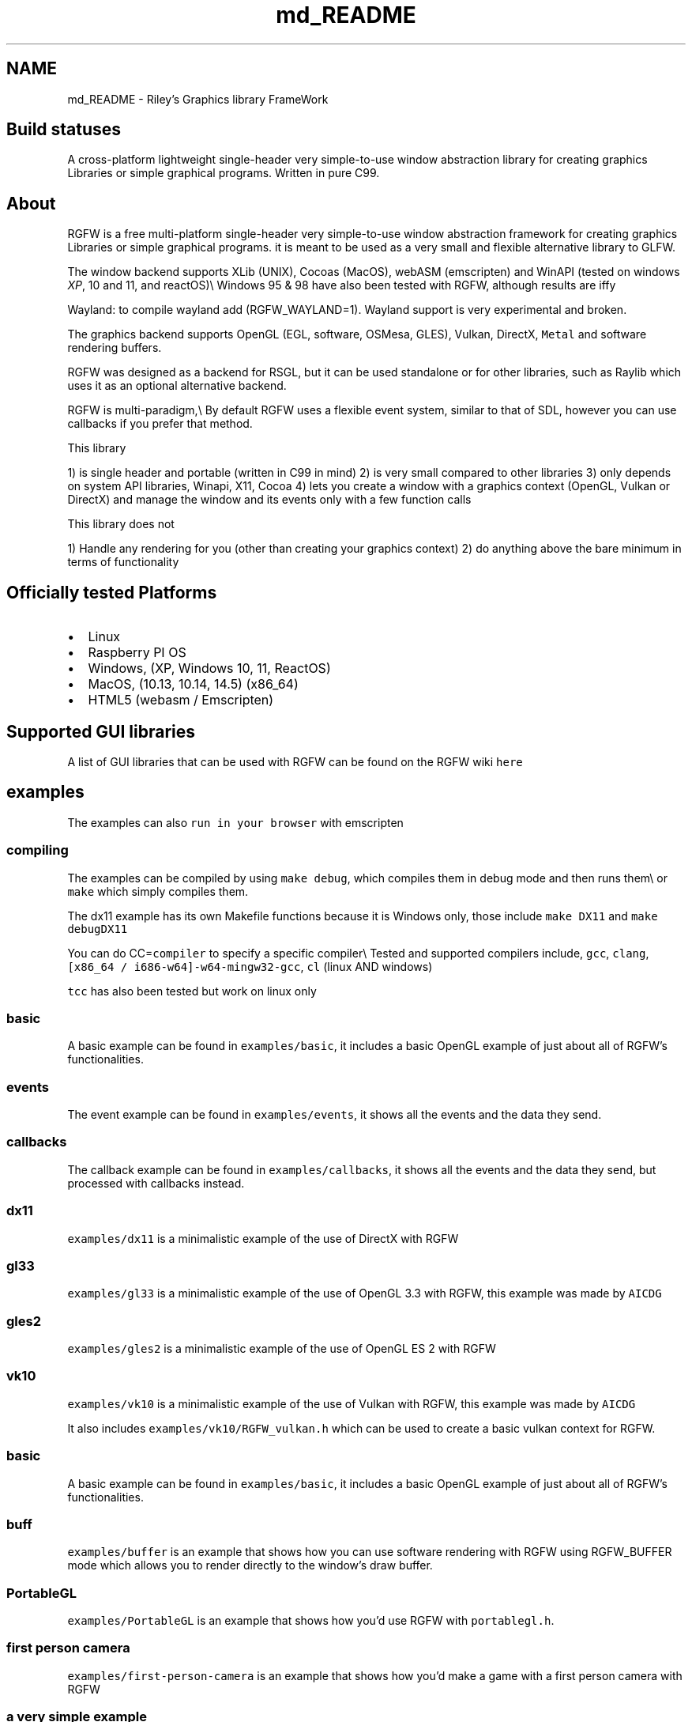 .TH "md_README" 3 "Wed Dec 11 2024" "RGFW" \" -*- nroff -*-
.ad l
.nh
.SH NAME
md_README \- Riley's Graphics library FrameWork 
.PP

.SH "Build statuses"
.PP
  
.PP
A cross-platform lightweight single-header very simple-to-use window abstraction library for creating graphics Libraries or simple graphical programs\&. Written in pure C99\&.
.SH "About"
.PP
RGFW is a free multi-platform single-header very simple-to-use window abstraction framework for creating graphics Libraries or simple graphical programs\&. it is meant to be used as a very small and flexible alternative library to GLFW\&.
.PP
The window backend supports XLib (UNIX), Cocoas (MacOS), webASM (emscripten) and WinAPI (tested on windows \fIXP\fP, 10 and 11, and reactOS)\\ Windows 95 & 98 have also been tested with RGFW, although results are iffy 
.br
.PP
Wayland: to compile wayland add (RGFW_WAYLAND=1)\&. Wayland support is very experimental and broken\&.
.PP
The graphics backend supports OpenGL (EGL, software, OSMesa, GLES), Vulkan, DirectX, \fCMetal\fP and software rendering buffers\&.
.PP
RGFW was designed as a backend for RSGL, but it can be used standalone or for other libraries, such as Raylib which uses it as an optional alternative backend\&.
.PP
RGFW is multi-paradigm,\\ By default RGFW uses a flexible event system, similar to that of SDL, however you can use callbacks if you prefer that method\&.
.PP
This library
.PP
1) is single header and portable (written in C99 in mind) 2) is very small compared to other libraries 3) only depends on system API libraries, Winapi, X11, Cocoa 4) lets you create a window with a graphics context (OpenGL, Vulkan or DirectX) and manage the window and its events only with a few function calls
.PP
This library does not
.PP
1) Handle any rendering for you (other than creating your graphics context) 2) do anything above the bare minimum in terms of functionality
.SH "Officially tested Platforms"
.PP
.IP "\(bu" 2
Linux
.IP "\(bu" 2
Raspberry PI OS
.IP "\(bu" 2
Windows, (XP, Windows 10, 11, ReactOS)
.IP "\(bu" 2
MacOS, (10\&.13, 10\&.14, 14\&.5) (x86_64)
.IP "\(bu" 2
HTML5 (webasm / Emscripten)
.PP
.SH "Supported GUI libraries"
.PP
A list of GUI libraries that can be used with RGFW can be found on the RGFW wiki \fChere\fP
.SH "examples"
.PP
.PP
The examples can also \fCrun in your browser\fP with emscripten
.SS "compiling"
The examples can be compiled by using \fCmake debug\fP, which compiles them in debug mode and then runs them\\ or \fCmake\fP which simply compiles them\&.
.PP
The dx11 example has its own Makefile functions because it is Windows only, those include \fCmake DX11\fP and \fCmake debugDX11\fP
.PP
You can do CC=\fCcompiler\fP to specify a specific compiler\\ Tested and supported compilers include, \fCgcc\fP, \fCclang\fP, \fC[x86_64 / i686-w64]-w64-mingw32-gcc\fP, \fCcl\fP (linux AND windows)
.PP
\fCtcc\fP has also been tested but work on linux only
.SS "basic"
A basic example can be found in \fCexamples/basic\fP, it includes a basic OpenGL example of just about all of RGFW's functionalities\&.
.SS "events"
The event example can be found in \fCexamples/events\fP, it shows all the events and the data they send\&.
.SS "callbacks"
The callback example can be found in \fCexamples/callbacks\fP, it shows all the events and the data they send, but processed with callbacks instead\&.
.SS "dx11"
\fCexamples/dx11\fP is a minimalistic example of the use of DirectX with RGFW
.SS "gl33"
\fCexamples/gl33\fP is a minimalistic example of the use of OpenGL 3\&.3 with RGFW, this example was made by \fCAICDG\fP
.SS "gles2"
\fCexamples/gles2\fP is a minimalistic example of the use of OpenGL ES 2 with RGFW
.SS "vk10"
\fCexamples/vk10\fP is a minimalistic example of the use of Vulkan with RGFW, this example was made by \fCAICDG\fP
.PP
It also includes \fCexamples/vk10/RGFW_vulkan\&.h\fP which can be used to create a basic vulkan context for RGFW\&.
.SS "basic"
A basic example can be found in \fCexamples/basic\fP, it includes a basic OpenGL example of just about all of RGFW's functionalities\&.
.SS "buff"
\fCexamples/buffer\fP is an example that shows how you can use software rendering with RGFW using RGFW_BUFFER mode which allows you to render directly to the window's draw buffer\&.
.SS "PortableGL"
\fCexamples/PortableGL\fP is an example that shows how you'd use RGFW with \fCportablegl\&.h\fP\&.
.SS "first person camera"
\fCexamples/first-person-camera\fP is an example that shows how you'd make a game with a first person camera with RGFW
.SS "a very simple example"
.PP
.nf
#define RGFW_IMPLEMENTATION
#include "RGFW\&.h"

u8 icon[4 * 3 * 3] = {0xFF, 0x00, 0x00, 0xFF,    0xFF, 0x00, 0x00, 0xFF,     0xFF, 0x00, 0x00, 0xFF,   0xFF, 0x00, 0x00, 0x00, 0xFF, 0xFF, 0x00, 0xFF, 0xFF, 0xFF, 0x00, 0xFF,     0xFF, 0x00, 0x00, 0xFF, 0xFF, 0x00, 0x00, 0xFF, 0xFF, 0x00, 0x00, 0xFF};

void keyfunc(RGFW_window* win, u32 keycode, char keyName[16], u8 lockState, u8 pressed) {
    printf("this is probably early\n");
}

int main() {
    RGFW_window* win = RGFW_createWindow("name", RGFW_RECT(500, 500, 500, 500), (u64)RGFW_CENTER);

    RGFW_window_setIcon(win, icon, RGFW_AREA(3, 3), 4);
    
    RGFW_setKeyCallback(keyfunc); // you can use callbacks like this if you want 

    i32 running = 1;

    while (running) {
        while (RGFW_window_checkEvent(win)) { // or RGFW_window_checkEvents(); if you only want callbacks
            if (win->event\&.type == RGFW_quit || RGFW_isPressed(win, RGFW_Escape)) {
                running = 0;
                break;
            }

            if (win->event\&.type == RGFW_keyPressed) // this is the 'normal' way of handling an event
                printf("This is probably late\n");
        }
        
        glClearColor(0xFF / 255\&.0f, 0XFF / 255\&.0f, 0xFF / 255\&.0f, 0xFF / 255\&.0f);
        glClear(GL_COLOR_BUFFER_BIT);

        RGFW_window_swapBuffers(win);
    }

    RGFW_window_close(win);
}
.fi
.PP
.PP
.PP
.nf
linux : gcc main\&.c -lX11 -lGL -lXrandr
windows : gcc main\&.c -lopengl32 -lshell32 -lgdi32 -lwinmm
macos : gcc main\&.c -framework Foundation -framework AppKit -framework OpenGL -framework CoreVideo
.fi
.PP
.SH "Documentation"
.PP
There is a lot of in-header-documentation, but more documentation can be found at https://colleagueriley.github.io/RGFW/docs/index.html If you wish to build the documentation yourself, there is also a Doxygen file attached\&.
.SH "Bindings"
.PP
A list of bindings can be found on the RGFW wiki \fChere\fP
.SH "projects"
.PP
A list of projects that use RGFW can be found on the RGFW wiki \fChere\fP
.SH "Contacts"
.PP
.IP "\(bu" 2
email : ColleagueRiley@gmail.com
.IP "\(bu" 2
discord : ColleagueRiley
.IP "\(bu" 2
discord server : https://discord.gg/pXVNgVVbvh
.PP
.SH "Supporting RGFW"
.PP
There is a RGFW wiki page about things you can do if you want to support the development of RGFW \fChere\fP\&.
.SH "RGFW vs GLFW"
.PP
A comparison of RGFW and GLFW can be found at \fCon the wiki\fP
.SH "License"
.PP
RGFW uses the Zlib/libPNG license, this means you can use RGFW freely as long as you do not claim you wrote this software, mark altered versions as such and keep the license included with the header\&.
.PP
.PP
.nf
Permission is granted to anyone to use this software for any purpose,
including commercial applications, and to alter it and redistribute it
freely, subject to the following restrictions:
  
1\&. The origin of this software must not be misrepresented; you must not
   claim that you wrote the original software\&. If you use this software
   in a product, an acknowledgment in the product documentation would be
   appreciated but is not required\&. 
2\&. Altered source versions must be plainly marked as such, and must not be
   misrepresented as being the original software\&.
3\&. This notice may not be removed or altered from any source distribution\&.
.fi
.PP
 

